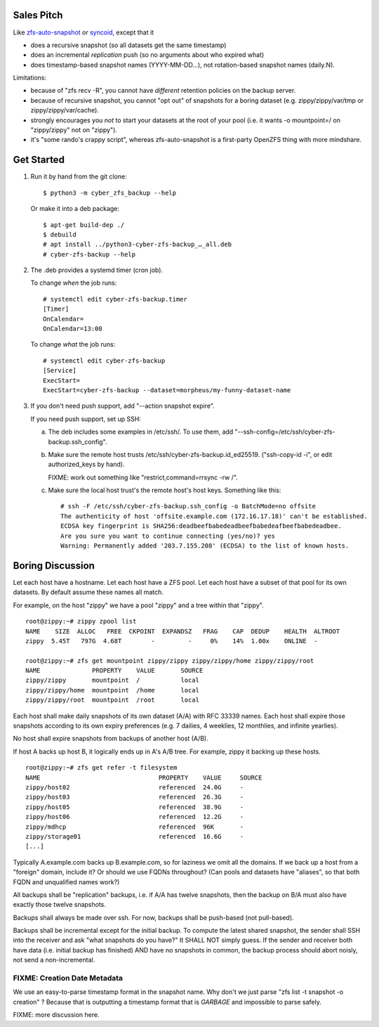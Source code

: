 Sales Pitch
===========
Like zfs-auto-snapshot_ or syncoid_, except that it

• does a recursive snapshot (so all datasets get the same timestamp)
• does an incremental *replication* push (so no arguments about who expired what)
• does timestamp-based snapshot names (YYYY-MM-DD...),
  not rotation-based snapshot names (daily.N).

Limitations:

• because of "zfs recv -R", you cannot have *different* retention policies on the backup server.
• because of recursive snapshot, you cannot "opt out" of snapshots for a boring dataset (e.g. zippy/zippy/var/tmp or zippy/zippy/var/cache).
• strongly encourages you *not* to start your datasets at the root of your pool (i.e. it wants -o mountpoint=/ on "zippy/zippy" not on "zippy").
• it's "some rando's crappy script", whereas zfs-auto-snapshot is a first-party OpenZFS thing with more mindshare.

.. _zfs-auto-snapshot: https://github.com/zfsonlinux/zfs-auto-snapshot
.. _syncoid: https://github.com/jimsalterjrs/sanoid


Get Started
===========

1. Run it by hand from the git clone::

       $ python3 -m cyber_zfs_backup --help

   Or make it into a deb package::

       $ apt-get build-dep ./
       $ debuild
       # apt install ../python3-cyber-zfs-backup_…_all.deb
       # cyber-zfs-backup --help

2. The .deb provides a systemd timer (cron job).

   To change *when* the job runs::

       # systemctl edit cyber-zfs-backup.timer
       [Timer]
       OnCalendar=
       OnCalendar=13:00

   To change *what* the job runs::

       # systemctl edit cyber-zfs-backup
       [Service]
       ExecStart=
       ExecStart=cyber-zfs-backup --dataset=morpheus/my-funny-dataset-name

3. If you don't need push support, add "--action snapshot expire".

   If you need push support, set up SSH:

   a. The deb includes some examples in /etc/ssh/.
      To use them, add "--ssh-config=/etc/ssh/cyber-zfs-backup.ssh_config".

   b. Make sure the remote host trusts /etc/ssh/cyber-zfs-backup.id_ed25519.
      ("ssh-copy-id -i", or edit authorized_keys by hand).

      FIXME: work out something like "restrict,command=rrsync -rw /".

   c. Make sure the local host trust's the remote host's host keys.
      Something like this::

         # ssh -F /etc/ssh/cyber-zfs-backup.ssh_config -o BatchMode=no offsite
         The authenticity of host 'offsite.example.com (172.16.17.18)' can't be established.
         ECDSA key fingerprint is SHA256:deadbeefbabedeadbeefbabedeafbeefbabedeadbee.
         Are you sure you want to continue connecting (yes/no)? yes
         Warning: Permanently added '203.7.155.208' (ECDSA) to the list of known hosts.




Boring Discussion
=================
Let each host have a hostname.
Let each host have a ZFS pool.
Let each host have a subset of that pool for its own datasets.
By default assume these names all match.

For example, on the host "zippy" we have a pool "zippy" and a tree within that "zippy". ::

    root@zippy:~# zippy zpool list
    NAME    SIZE  ALLOC   FREE  CKPOINT  EXPANDSZ   FRAG    CAP  DEDUP    HEALTH  ALTROOT
    zippy  5.45T   797G  4.68T        -         -     0%    14%  1.00x    ONLINE  -

    root@zippy:~# zfs get mountpoint zippy/zippy zippy/zippy/home zippy/zippy/root
    NAME              PROPERTY    VALUE       SOURCE
    zippy/zippy       mountpoint  /           local
    zippy/zippy/home  mountpoint  /home       local
    zippy/zippy/root  mountpoint  /root       local

Each host shall make daily snapshots of its own dataset (A/A) with RFC 33339 names.
Each host shall expire those snapshots according to its own expiry preferences (e.g. 7 dailies, 4 weeklies, 12 monthlies, and infinite yearlies).

No host shall expire snapshots from backups of another host (A/B).

If host A backs up host B, it logically ends up in A's A/B tree.
For example, zippy it backing up these hosts. ::

    root@zippy:~# zfs get refer -t filesystem
    NAME                                PROPERTY    VALUE     SOURCE
    zippy/host02                        referenced  24.0G     -
    zippy/host03                        referenced  26.3G     -
    zippy/host05                        referenced  38.9G     -
    zippy/host06                        referenced  12.2G     -
    zippy/mdhcp                         referenced  96K       -
    zippy/storage01                     referenced  16.6G     -
    [...]

Typically A.example.com backs up B.example.com, so for laziness we omit all the domains.
If we back up a host from a "foreign" domain, include it?
Or should we use FQDNs throughout?
(Can pools and datasets have "aliases", so that both FQDN and unqualified names work?)

All backups shall be "replication" backups, i.e.
if A/A has twelve snapshots, then
the backup on B/A must also have exactly those twelve snapshots.

Backups shall always be made over ssh.
For now, backups shall be push-based (not pull-based).

Backups shall be incremental except for the initial backup.
To compute the latest shared snapshot, the sender shall SSH into the receiver and ask "what snapshots do you have?"
It SHALL NOT simply guess.
If the sender and receiver both have data (i.e. initial backup has finished) AND have no snapshots in common, the backup process should abort noisly, not send a non-incremental.


FIXME: Creation Date Metadata
-----------------------------
We use an easy-to-parse timestamp format in the snapshot name.
Why don't we just parse "zfs list -t snapshot -o creation" ?
Because that is outputting a timestamp format that is *GARBAGE* and impossible to parse safely.


FIXME: more discussion here.
